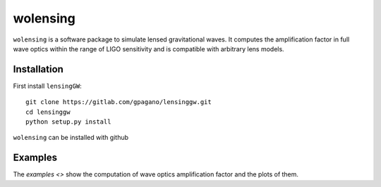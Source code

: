 wolensing
=========

``wolensing`` is a software package to simulate lensed gravitational waves. It computes the amplification factor in full wave optics within the range of LIGO sensitivity and is compatible with arbitrary lens models.

Installation
------------

First install ``lensingGW``::


  git clone https://gitlab.com/gpagano/lensinggw.git
  cd lensinggw
  python setup.py install




``wolensing`` can be installed with github


Examples
--------

The `examples <>` show the computation of wave optics amplification factor and the plots of them.
